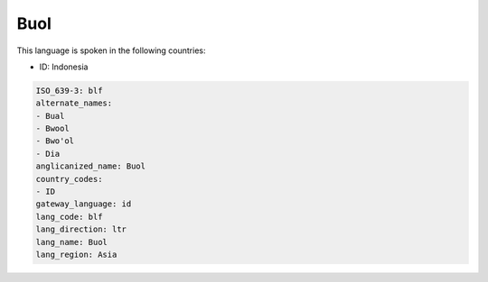 .. _blf:

Buol
====

This language is spoken in the following countries:

* ID: Indonesia

.. code-block:: yaml

    ISO_639-3: blf
    alternate_names:
    - Bual
    - Bwool
    - Bwo'ol
    - Dia
    anglicanized_name: Buol
    country_codes:
    - ID
    gateway_language: id
    lang_code: blf
    lang_direction: ltr
    lang_name: Buol
    lang_region: Asia
    
